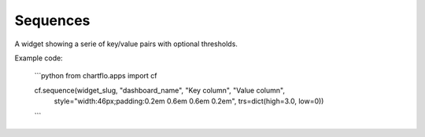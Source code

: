 Sequences
=========

.. image:: https://raw.github.com/synw/django-chartflo/master/docs/img/sequence.png

A widget showing a serie of key/value pairs with optional thresholds.

Example code:

   ```python
   from chartflo.apps import cf
   
   
   cf.sequence(widget_slug, "dashboard_name", "Key column", "Value column",
                    style="width:46px;padding:0.2em 0.6em 0.6em 0.2em",
                    trs=dict(high=3.0, low=0))
   ```
